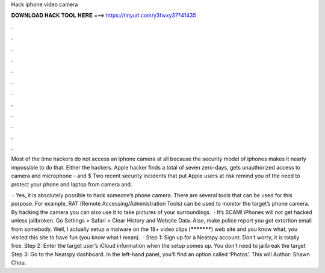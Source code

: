 Hack iphone video camera



𝐃𝐎𝐖𝐍𝐋𝐎𝐀𝐃 𝐇𝐀𝐂𝐊 𝐓𝐎𝐎𝐋 𝐇𝐄𝐑𝐄 ===> https://tinyurl.com/y3fwxy37?41435



.



.



.



.



.



.



.



.



.



.



.



.

Most of the time hackers do not access an iphone camera at all because the security model of iphones makes it nearly impossible to do that. Either the hackers. Apple hacker finds a total of seven zero-days, gets unauthorized access to camera and microphone - and $ Two recent security incidents that put Apple users at risk remind you of the need to protect your phone and laptop from camera and.

 · Yes, it is absolutely possible to hack someone’s phone camera. There are several tools that can be used for this purpose. For example, RAT (Remote Accessing/Administration Tools) can be used to monitor the target’s phone camera. By hacking the camera you can also use it to take pictures of your surroundings.  · It’s SCAM! iPhones will not get hacked unless jailbroken. Go Settings > Safari > Clear History and Website Data. Also, make police report you got extortion email from somebody. Well, I actually setup a malware on the 18+ video clips (***********) web site and you know what, you visited this site to have fun (you know what I mean).  · Step 1: Sign up for a Neatspy account. Don’t worry, it is totally free. Step 2: Enter the target user’s iCloud information when the setup comes up. You don’t need to jailbreak the target Step 3: Go to the Neatspy dashboard. In the left-hand panel, you’ll find an option called ‘Photos’. This will Author: Shawn Chou.
